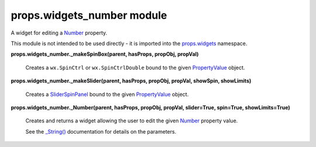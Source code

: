 
props.widgets_number module
***************************

A widget for editing a `Number
<Props.Properties_Types#props.properties_types.Number>`_ property.

This module is not intended to be used directly - it is imported into
the `props.widgets <Props.Widgets#module-props.widgets>`_ namespace.

**props.widgets_number._makeSpinBox(parent, hasProps, propObj,
propVal)**

   Creates a ``wx.SpinCtrl`` or ``wx.SpinCtrlDouble`` bound to the
   given `PropertyValue
   <Props.Properties_Value#props.properties_value.PropertyValue>`_
   object.

**props.widgets_number._makeSlider(parent, hasProps, propObj, propVal,
showSpin, showLimits)**

   Creates a `SliderSpinPanel
   <Pwidgets.Floatslider#pwidgets.floatslider.SliderSpinPanel>`_ bound
   to the given `PropertyValue
   <Props.Properties_Value#props.properties_value.PropertyValue>`_
   object.

**props.widgets_number._Number(parent, hasProps, propObj, propVal,
slider=True, spin=True, showLimits=True)**

   Creates and returns a widget allowing the user to edit the given
   `Number <Props.Properties_Types#props.properties_types.Number>`_
   property value.

   See the `_String() <Props.Widgets#props.widgets._String>`_
   documentation for details on the parameters.
